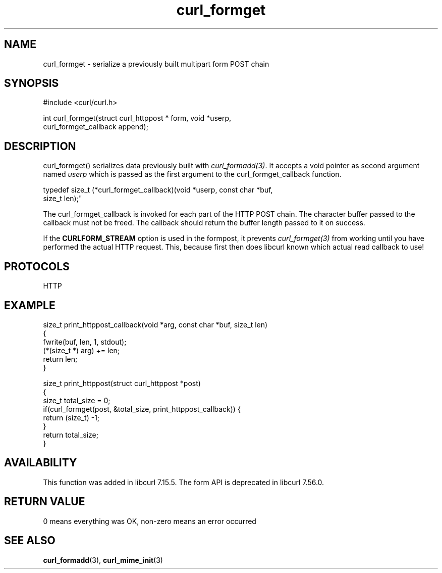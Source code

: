 .\" generated by cd2nroff 0.1 from curl_formget.md
.TH curl_formget 3 "2024-07-18" libcurl
.SH NAME
curl_formget \- serialize a previously built multipart form POST chain
.SH SYNOPSIS
.nf
#include <curl/curl.h>

int curl_formget(struct curl_httppost * form, void *userp,
                 curl_formget_callback append);
.fi
.SH DESCRIPTION
curl_formget() serializes data previously built with \fIcurl_formadd(3)\fP. It
accepts a void pointer as second argument named \fIuserp\fP which is passed as
the first argument to the curl_formget_callback function.

.nf
 typedef size_t (*curl_formget_callback)(void *userp, const char *buf,
                                         size_t len);"
.fi

The curl_formget_callback is invoked for each part of the HTTP POST chain. The
character buffer passed to the callback must not be freed. The callback should
return the buffer length passed to it on success.

If the \fBCURLFORM_STREAM\fP option is used in the formpost, it prevents
\fIcurl_formget(3)\fP from working until you have performed the actual HTTP
request. This, because first then does libcurl known which actual read
callback to use!
.SH PROTOCOLS
HTTP
.SH EXAMPLE
.nf
size_t print_httppost_callback(void *arg, const char *buf, size_t len)
{
  fwrite(buf, len, 1, stdout);
  (*(size_t *) arg) += len;
  return len;
}

size_t print_httppost(struct curl_httppost *post)
{
  size_t total_size = 0;
  if(curl_formget(post, &total_size, print_httppost_callback)) {
    return (size_t) -1;
  }
  return total_size;
}
.fi
.SH AVAILABILITY
This function was added in libcurl 7.15.5. The form API is deprecated in
libcurl 7.56.0.
.SH RETURN VALUE
0 means everything was OK, non\-zero means an error occurred
.SH SEE ALSO
.BR curl_formadd (3),
.BR curl_mime_init (3)
